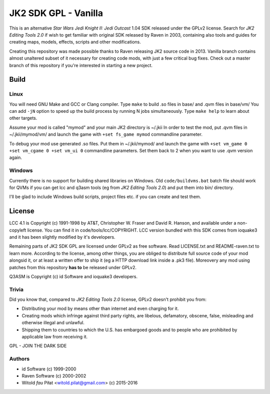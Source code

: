 =====================
JK2 SDK GPL - Vanilla
=====================

This is an alternative *Star Wars Jedi Knight II: Jedi Outcast* 1.04
SDK released under the GPLv2 license. Search for *JK2 Editing Tools
2.0* if wish to get familiar with original SDK released by Raven in
2003, containing also tools and guides for creating maps, models,
effects, scripts and other modifications.

Creating this repository was made possible thanks to Raven releasing
JK2 source code in 2013. Vanilla branch contains almost unaltered
subset of it necessary for creating code mods, with just a few
critical bug fixes. Check out a master branch of this repository if
you're interested in starting a new project.

Build
=====

Linux
-----

You will need GNU Make and GCC or Clang compiler. Type ``make`` to
build .so files in base/ and .qvm files in base/vm/ You can add
``-jN`` option to speed up the build process by running N jobs
simultaneously. Type ``make help`` to learn about other targets.

Assume your mod is called "mymod" and your main JK2 directory is
~/.jkii In order to test the mod, put .qvm files in ~/.jkii/mymod/vm/
and launch the game with ``+set fs_game mymod`` commandline parameter.

To debug your mod use generated .so files. Put them in ~/.jkii/mymod/
and launch the game with ``+set vm_game 0 +set vm_cgame 0 +set vm_ui
0`` commandline parameters. Set them back to 2 when you want to use
.qvm version again.

Windows
-------

Currently there is no support for building shared libraries on
Windows. Old ``code/buildvms.bat`` batch file should work for QVMs if
you can get lcc and q3asm tools (eg from *JK2 Editing Tools 2.0*) and
put them into bin/ directory.

I'll be glad to include Windows build scripts, project files etc. if
you can create and test them.

License
=======

LCC 4.1 is Copyright (c) 1991-1998 by AT&T, Christopher W. Fraser and
David R. Hanson, and available under a non-copyleft license. You can
find it in code/tools/lcc/COPYRIGHT. LCC version bundled with this SDK
comes from ioquake3 and it has been slightly modified by it's
developers.

Remaining parts of JK2 SDK GPL are licensed under GPLv2 as free
software. Read LICENSE.txt and README-raven.txt to learn
more. According to the license, among other things, you are obliged to
distribute full source code of your mod alongsid it, or at least a
written offer to ship it (eg a HTTP download link inside a .pk3
file). Moreovery any mod using patches from this repository **has to**
be released under GPLv2.

Q3ASM is Copyright (c) id Software and ioquake3 developers.

Trivia
------

Did you know that, compared to *JK2 Editing Tools 2.0* license, GPLv2
doesn't prohibit you from:

* Distributing your mod by means other than internet and even charging
  for it.

* Creating mods which infringe against third party rights, are
  libelous, defamatory, obscene, false, misleading and otherwise
  illegal and unlawful.

* Shipping them to countries to which the U.S. has embargoed goods and
  to people who are prohibited by applicable law from receiving it.

GPL - JOIN THE DARK SIDE

Authors
-------

* id Software (c) 1999-2000
* Raven Software (c) 2000-2002
* Witold *fau* Piłat <witold.pilat@gmail.com> (c) 2015-2016
